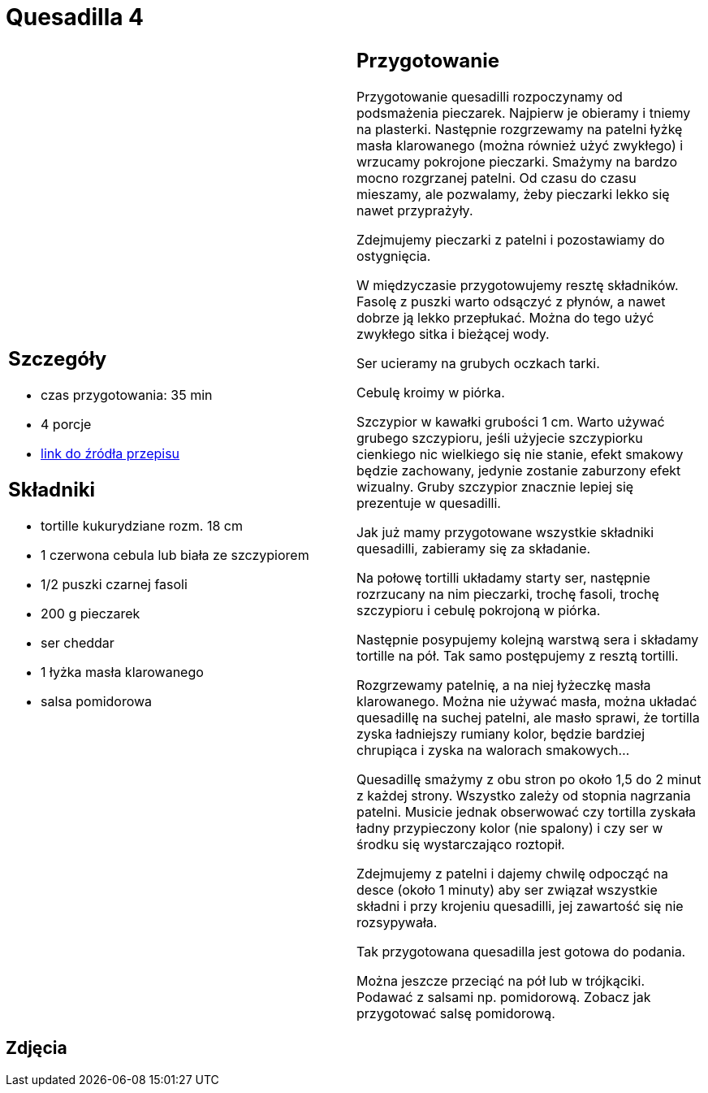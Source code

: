 = Quesadilla 4

[cols=".<a,.<a"]
[frame=none]
[grid=none]
|===
|
== Szczegóły
* czas przygotowania: 35 min
* 4 porcje
* https://www.alemeksyk.eu/przepisy-meksykanskie/na-bazie-tortilli/quesadillas/item/831-wegetarianska-quesadilla-z-pieczarkami-i-czarna-fasola-przepis.html[link do źródła przepisu]

== Składniki
* tortille kukurydziane rozm. 18 cm
* 1 czerwona cebula lub biała ze szczypiorem
* 1/2 puszki czarnej fasoli
* 200 g pieczarek
* ser cheddar
* 1 łyżka masła klarowanego
* salsa pomidorowa

|
== Przygotowanie
Przygotowanie quesadilli rozpoczynamy od podsmażenia pieczarek. Najpierw je obieramy i tniemy na plasterki. Następnie rozgrzewamy na patelni łyżkę masła klarowanego (można również użyć zwykłego) i wrzucamy pokrojone pieczarki. Smażymy na bardzo mocno rozgrzanej patelni. Od czasu do czasu mieszamy, ale pozwalamy, żeby pieczarki lekko się nawet przyprażyły.

Zdejmujemy pieczarki z patelni i pozostawiamy do ostygnięcia.

W międzyczasie przygotowujemy resztę składników. Fasolę z puszki warto odsączyć z płynów, a nawet dobrze ją lekko przepłukać. Można do tego użyć zwykłego sitka i bieżącej wody.

Ser ucieramy na grubych oczkach tarki.

Cebulę kroimy w piórka.

Szczypior w kawałki grubości 1 cm. Warto używać grubego szczypioru, jeśli użyjecie szczypiorku cienkiego nic wielkiego się nie stanie, efekt smakowy będzie zachowany, jedynie zostanie zaburzony efekt wizualny. Gruby szczypior znacznie lepiej się prezentuje w quesadilli.

Jak już mamy przygotowane wszystkie składniki quesadilli, zabieramy się za składanie.

Na połowę tortilli układamy starty ser, następnie rozrzucany na nim pieczarki, trochę fasoli, trochę szczypioru i cebulę pokrojoną w piórka.

Następnie posypujemy kolejną warstwą sera i składamy tortille na pół. Tak samo postępujemy z resztą tortilli.

Rozgrzewamy patelnię, a na niej łyżeczkę masła klarowanego. Można nie używać masła, można układać quesadillę na suchej patelni, ale masło sprawi, że tortilla zyska ładniejszy rumiany kolor, będzie bardziej chrupiąca i zyska na walorach smakowych...

Quesadillę smażymy z obu stron po około 1,5 do 2 minut z każdej strony. Wszystko zależy od stopnia nagrzania patelni. Musicie jednak obserwować czy tortilla zyskała ładny przypieczony kolor (nie spalony) i czy ser w środku się wystarczająco roztopił.

Zdejmujemy z patelni i dajemy chwilę odpocząć na desce (około 1 minuty) aby ser związał wszystkie składni i przy krojeniu quesadilli, jej zawartość się nie rozsypywała.

Tak przygotowana quesadilla jest gotowa do podania.

Można jeszcze przeciąć na pół lub w trójkąciki. Podawać z salsami np. pomidorową. Zobacz jak przygotować salsę pomidorową.

|===

[.text-center]
== Zdjęcia
